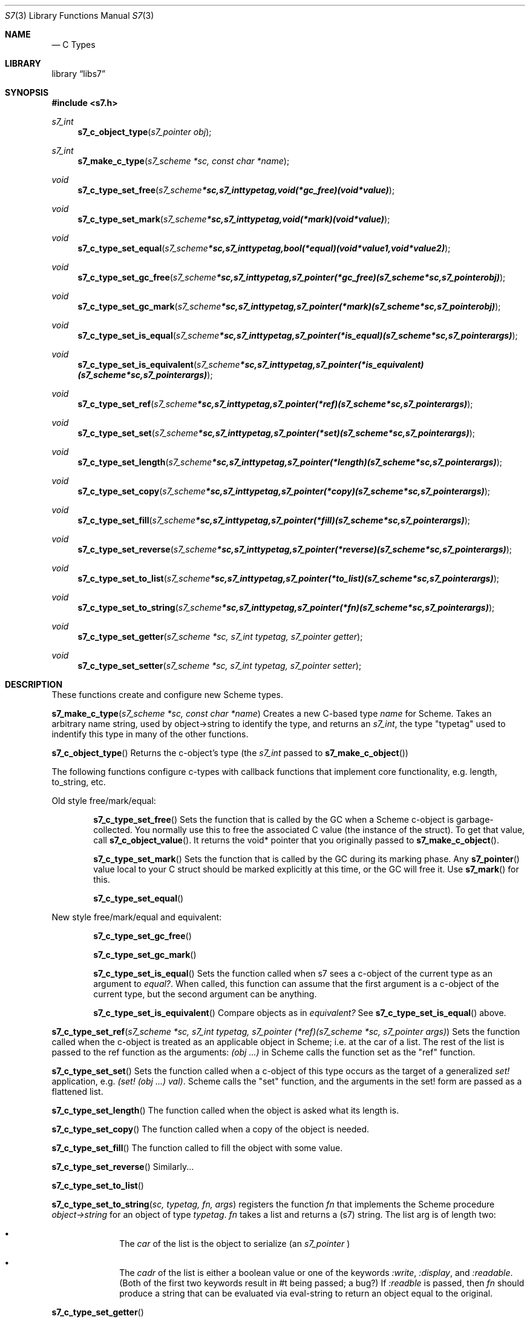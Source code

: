 .Dd July 10, 2021
.Dt S7 3
.Os
.Sh NAME
.Nd C Types
.Sh LIBRARY
.Lb libs7
.Sh SYNOPSIS
.In s7.h
.Ft s7_int
.Fn s7_c_object_type "s7_pointer obj"
.Ft s7_int
.Fn s7_make_c_type "s7_scheme *sc, const char *name"
.Ft void
.Fn s7_c_type_set_free "s7_scheme *sc, s7_int typetag, void (*gc_free)(void *value)"
.Ft void
.Fn s7_c_type_set_mark "s7_scheme *sc, s7_int typetag, void (*mark)(void *value)"
.Ft void
.Fn s7_c_type_set_equal "s7_scheme *sc, s7_int typetag, bool (*equal)(void *value1, void *value2)"
.Ft void
.Fn s7_c_type_set_gc_free "s7_scheme *sc, s7_int typetag, s7_pointer (*gc_free)   (s7_scheme *sc, s7_pointer obj)"
.Ft void
.Fn s7_c_type_set_gc_mark "s7_scheme *sc, s7_int typetag, s7_pointer (*mark)      (s7_scheme *sc, s7_pointer obj)"
.Ft void
.Fn s7_c_type_set_is_equal "s7_scheme *sc, s7_int typetag, s7_pointer (*is_equal)  (s7_scheme *sc, s7_pointer args)"
.Ft void
.Fn s7_c_type_set_is_equivalent "s7_scheme *sc, s7_int typetag, s7_pointer (*is_equivalent)(s7_scheme *sc, s7_pointer args)"
.Ft void
.Fn s7_c_type_set_ref "s7_scheme *sc, s7_int typetag, s7_pointer (*ref)       (s7_scheme *sc, s7_pointer args)"
.Ft void
.Fn s7_c_type_set_set "s7_scheme *sc, s7_int typetag, s7_pointer (*set)       (s7_scheme *sc, s7_pointer args)"
.Ft void
.Fn s7_c_type_set_length "s7_scheme *sc, s7_int typetag, s7_pointer (*length)    (s7_scheme *sc, s7_pointer args)"
.Ft void
.Fn s7_c_type_set_copy "s7_scheme *sc, s7_int typetag, s7_pointer (*copy)      (s7_scheme *sc, s7_pointer args)"
.Ft void
.Fn s7_c_type_set_fill "s7_scheme *sc, s7_int typetag, s7_pointer (*fill)      (s7_scheme *sc, s7_pointer args)"
.Ft void
.Fn s7_c_type_set_reverse "s7_scheme *sc, s7_int typetag, s7_pointer (*reverse)   (s7_scheme *sc, s7_pointer args)"
.Ft void
.Fn s7_c_type_set_to_list "s7_scheme *sc, s7_int typetag, s7_pointer (*to_list)   (s7_scheme *sc, s7_pointer args)"
.Ft void
.Fn s7_c_type_set_to_string "s7_scheme *sc, s7_int typetag, s7_pointer (*fn) (s7_scheme *sc, s7_pointer args)"
.Ft void
.Fn s7_c_type_set_getter "s7_scheme *sc, s7_int typetag, s7_pointer getter"
.Ft void
.Fn s7_c_type_set_setter "s7_scheme *sc, s7_int typetag, s7_pointer setter"

.Sh DESCRIPTION
These functions create and configure new Scheme types.
.Pp
.Fn s7_make_c_type "s7_scheme *sc, const char *name"
Creates a new C-based type
.Em name
for Scheme.  Takes an arbitrary name string, used by object->string to identify the type, and returns an
.Em s7_int ,
the type "typetag" used to indentify this type in many of the other functions.
.Pp
.Pp
.Fn s7_c_object_type
Returns the c-object's type (the
.Em s7_int
passed to
.Sm off
.Fn s7_make_c_object
)
.Sm on
.Pp
The following functions configure c-types with callback functions that implement core functionality, e.g. length, to_string, etc.
.Pp
Old style free/mark/equal:
.Bl -inset -offset indent
.It
.Fn s7_c_type_set_free
Sets the function that is called by the GC when a Scheme c-object is garbage-collected. You normally use this to free the associated C value (the instance of the struct). To get that value, call
.Fn s7_c_object_value .
It returns the void* pointer that you originally passed to
.Fn s7_make_c_object .
.It
.Fn s7_c_type_set_mark
Sets the function that is called by the GC during its marking phase. Any
.Fn s7_pointer
value local to your C struct should be marked explicitly at this time, or the GC will free it. Use
.Fn s7_mark
for this.
.It
.Fn s7_c_type_set_equal
.El
.Pp
New style free/mark/equal and equivalent:
.Bl -inset -offset indent
.It
.Fn s7_c_type_set_gc_free
.It
.Fn s7_c_type_set_gc_mark
.It
.Fn s7_c_type_set_is_equal
Sets the function called when s7 sees a c-object of the current type as an argument to
.Em equal? .
When called, this function can assume that the first argument is a c-object of the current type, but the second argument can be anything.
.It
.Fn s7_c_type_set_is_equivalent
Compare objects as in
.Em equivalent?
See
.Fn s7_c_type_set_is_equal
above.
.El
.Pp
.Fn s7_c_type_set_ref "s7_scheme *sc, s7_int typetag, s7_pointer (*ref)(s7_scheme *sc, s7_pointer args)"
Sets the function called when the c-object is treated as an applicable object in Scheme; i.e. at the car of a list. The rest of the list is passed to the ref function as the arguments:
.Em (obj ...)
in Scheme calls the function set as the "ref" function.
.Pp
.Fn s7_c_type_set_set
Sets the function called when a c-object of this type occurs as the target of a generalized
.Em set!
application, e.g.
.Em (set! (obj ...) val) .
Scheme calls the "set" function, and the arguments in the set! form are passed as a flattened list.
.Pp
.Fn s7_c_type_set_length
The function called when the object is asked what its length is.
.Pp
.Fn s7_c_type_set_copy
The function called when a copy of the object is needed.
.Pp
.Fn s7_c_type_set_fill
The function called to fill the object with some value.
.Pp
.Fn s7_c_type_set_reverse
Similarly...
.Pp
.Fn s7_c_type_set_to_list
.Pp
.Fn s7_c_type_set_to_string "sc, typetag, fn, args"
registers the function
.Em fn
that implements the Scheme procedure
.Em object->string
for an object of type
.Em typetag .
.Em fn
takes a list and returns a (s7) string. The list arg is of length two:
.Pp
.Bl -bullet -offset indent
.It
The
.Em car
of the list is the object to serialize (an
.Em s7_pointer
)
.It
The
.Em cadr
of the list is either a boolean value or one of the keywords
.Em :write ,
.Em :display ,
and
.Em :readable .
(Both of the first two keywords result in #t being passed; a bug?)
If
.Em :readble
is passed, then
.Em fn
should produce a string that can be evaluated via eval-string to return an object equal to the original.
.El
.Pp
.Fn s7_c_type_set_getter
.Pp
.Fn s7_c_type_set_setter
.Pp
.Fn s7_mark
Marks any Scheme c_object as in-use (use this in the mark function to mark any embedded
.Em s7_pointer
variables).
.Pp
The
.Fn s7_c_type_set_getter
and
.Fn s7_c_type_set_setter
functions help the optimizer handle applicable c-objects.
The
.Em let
in
.Fn s7_make_c_object_with_let
and
.Fn s7_c_object_set_let
needs to be GC protected by marking it in the c_object's mark function.
.Sh RETURN VALUES
Upon successful completion
.Fn foo
and
.Fn bar
return a
.Tn FILE
pointer.
Otherwise,
.Dv NULL
is returned and the global variable
.Va errno
is set to indicate the error.
.Sh EXAMPLES

 s7_define_function(s7, "notify-C", scheme_set_notification, 2, 0, false, "called if notified-var is set!");
 s7_define_variable(s7, "notified-var", s7_make_integer(s7, 0));
 s7_set_setter(s7, s7_make_symbol(s7, "notified-var"), s7_name_to_value(s7, "notify-C"));

.Sh ERRORS
.Sh SEE ALSO
.Xr s7_c_pointers 3 ,
.Xr SRFI 17 Generalize set! https://srfi.schemers.org/srfi-17/srfi-17.html
.Xr Guile manual 6.7.8 Procedures with Setters https://www.gnu.org/software/guile/manual/html_node/Procedures-with-Setters.html
.Sh AUTHORS
.An Bill Schottstaedt Aq Mt bil@ccrma.stanford.edu
.An Mike Scholz
provided the FreeBSD support (complex trig funcs, etc)
.An Rick Taube, Andrew Burnson, Donny Ward, and Greg Santucci
provided the MS Visual C++ support
.An Kjetil Matheussen
provided the mingw support
.An chai xiaoxiang
provided the msys2 support
